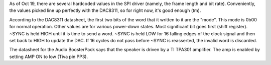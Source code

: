 As of Oct 19, there are several hardcoded values in the SPI driver (namely, the frame length and bit rate).
Conveniently, the values picked line up perfectly with the DAC8311, so for right now, it's good enough (tm).

According to the DAC8311 datasheet, the first two bits of the word that it written to it are the "mode".
This mode is 0b00 for normal operation. Other values are for various power-down states. Most significant bit 
goes first (shift register). ~SYNC is held HIGH until it is time to send a word. ~SYNC is held LOW for 
16 falling edges of the clock signal and then set back to HIGH to update the DAC. If 16 cycles do not
pass before ~SYNC is reasserted, the invalid word is discarded.

The datasheet for the Audio BoosterPack says that the speaker is driven by a TI TPA301 amplifier. The amp 
is enabled by setting AMP ON to low (Tiva pin PP3).